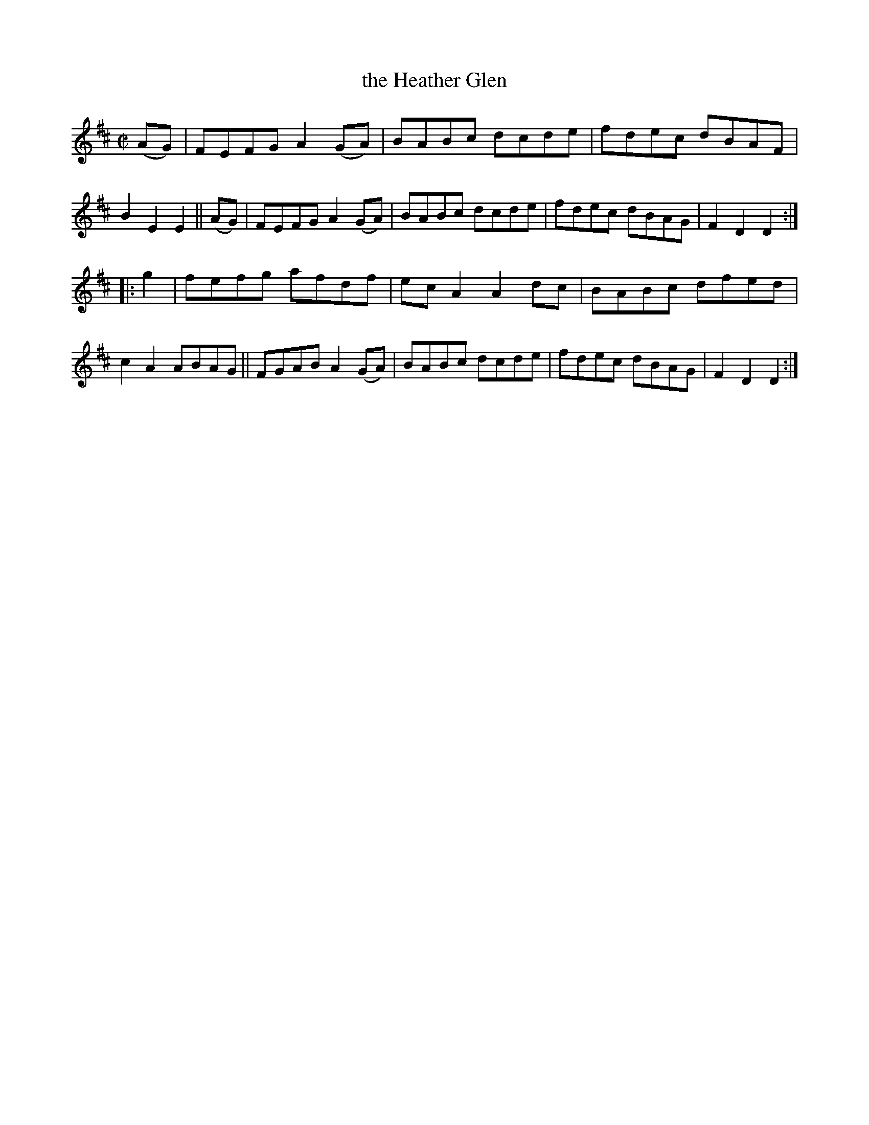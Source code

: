 X: 819
T: the Heather Glen
R: hornpipe
%S: s:2 b:16(8+8)
B: Francis O'Neill: "The Dance Music of Ireland" (1907) #819
Z: Frank Nordberg - http://www.musicaviva.com
F: http://www.musicaviva.com/abc/tunes/ireland/oneill-1001/0819/oneill-1001-0819-1.abc
M: C|
L: 1/8
K:D
(AG) | FEFG A2(GA) | BABc dcde | fdec dBAF | B2E2 E2 ||\
(AG) | FEFG A2(GA) | BABc dcde | fdec dBAG | F2D2 D2 :|
|: g2 |\
fefg afdf | ecA2 A2dc | BABc dfed | c2A2 ABAG ||\
FGAB A2(GA) | BABc dcde | fdec dBAG | F2D2 D2 :|
